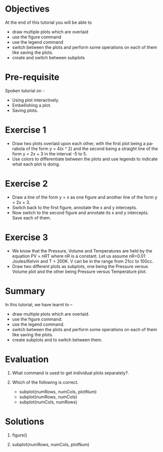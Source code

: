 #+LaTeX_CLASS: beamer
#+LaTeX_CLASS_OPTIONS: [presentation]
#+BEAMER_FRAME_LEVEL: 1

#+BEAMER_HEADER_EXTRA: \usetheme{Warsaw}\usecolortheme{default}\useoutertheme{infolines}\setbeamercovered{transparent}
#+COLUMNS: %45ITEM %10BEAMER_env(Env) %10BEAMER_envargs(Env Args) %4BEAMER_col(Col) %8BEAMER_extra(Extra)
#+PROPERTY: BEAMER_col_ALL 0.1 0.2 0.3 0.4 0.5 0.6 0.7 0.8 0.9 1.0 :ETC

#+LaTeX_CLASS: beamer
#+LaTeX_CLASS_OPTIONS: [presentation]

#+LaTeX_HEADER: \usepackage[english]{babel} \usepackage{ae,aecompl}
#+LaTeX_HEADER: \usepackage{mathpazo,courier,euler} \usepackage[scaled=.95]{helvet}

#+LaTeX_HEADER: \usepackage{listings}

#+LaTeX_HEADER:\lstset{language=Python, basicstyle=\ttfamily\bfseries,
#+LaTeX_HEADER:  commentstyle=\color{red}\itshape, stringstyle=\color{darkgreen},
#+LaTeX_HEADER:  showstringspaces=false, keywordstyle=\color{blue}\bfseries}

#+TITLE:
#+AUTHOR:    FOSSEE
#+EMAIL:     
#+DATE:    

#+DESCRIPTION: 
#+KEYWORDS: 
#+LANGUAGE:  en
#+OPTIONS:   H:3 num:nil toc:nil \n:nil @:t ::t |:t ^:t -:t f:t *:t <:t
#+OPTIONS:   TeX:t LaTeX:nil skip:nil d:nil todo:nil pri:nil tags:not-in-toc

* 
#+begin_latex
\begin{center}
\vspace{12pt}
\textcolor{blue}{\huge Multiple Plots }
\end{center}
\vspace{18pt}
\begin{center}
\vspace{10pt}
\includegraphics[scale=0.95]{../images/fossee-logo.png}\\
\vspace{5pt}
\scriptsize Developed by FOSSEE Team, IIT-Bombay. \\ 
\scriptsize Funded by National Mission on Education through ICT\\
\scriptsize  MHRD,Govt. of India\\
\includegraphics[scale=0.30]{../images/iitb-logo.png}\\
\end{center}
#+end_latex

* Objectives
  At the end of this tutorial you will be able to
  - draw multiple plots which are overlaid
  - use the figure command
  - use the legend command 
  - switch between the plots and perform some operations on each of them like
    saving the plots.
  - create and switch between subplots

* Pre-requisite
  Spoken tutorial on -
  - Using plot interactively.
  - Embellishing a plot.
  - Saving plots.

* Exercise 1
  - Draw two plots overlaid upon each other, with the first plot
    being a parabola of the form y = 4(x ^ 2) and the second being a
    straight line of the form y = 2x + 3 in the interval -5 to 5.
  - Use colors to differentiate between the plots and use legends to
    indicate what each plot is doing.
* Exercise 2
  - Draw a line of the form y = x as one figure and another line
    of the form y = 2x + 3.
  - Switch back to the first figure, annotate the x and y intercepts.
  - Now switch to the second figure and annotate its x and y intercepts.
    Save each of them.
* Exercise 3
  - We know that the Pressure, Volume and Temperatures are held by
    the equation PV = nRT where nR is a constant. Let us assume
    nR=0.01 Joules/Kelvin and T = 200K.
    V can be in the range from 21cc to 100cc.
  - Draw two different plots as subplots, one being the Pressure
    versus Volume plot and the other being Pressure versus Temperature
    plot.
* Summary
  In this tutorial, we have learnt to –
  - draw multiple plots which are overlaid.
  - use the figure command.
  - use the legend command.
  - switch between the plots and perform some operations on each
    of them like saving the plots.
  - create subplots and to switch between them.
* Evaluation
  1. What command is used to get individual plots separately?.

  2. Which of the following is correct.

     - subplot(numRows, numCols, plotNum)
     - subplot(numRows, numCols)
     - subplot(numCols, numRows)
* Solutions
  1. figure()
  
  2. subplot(numRows, numCols, plotNum)
* 
#+begin_latex
  \begin{block}{}
  \begin{center}
  \textcolor{blue}{\Large THANK YOU!} 
  \end{center}
  \end{block}
\begin{block}{}
  \begin{center}
    For more Information, visit our website\\
    \url{http://fossee.in/}
  \end{center}  
  \end{block}
\end{frame}
#+end_latex



